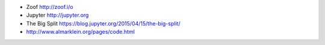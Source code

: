 * Zoof http://zoof.i/o
* Jupyter http://jupyter.org
* The Big Split https://blog.jupyter.org/2015/04/15/the-big-split/
* http://www.almarklein.org/pages/code.html
